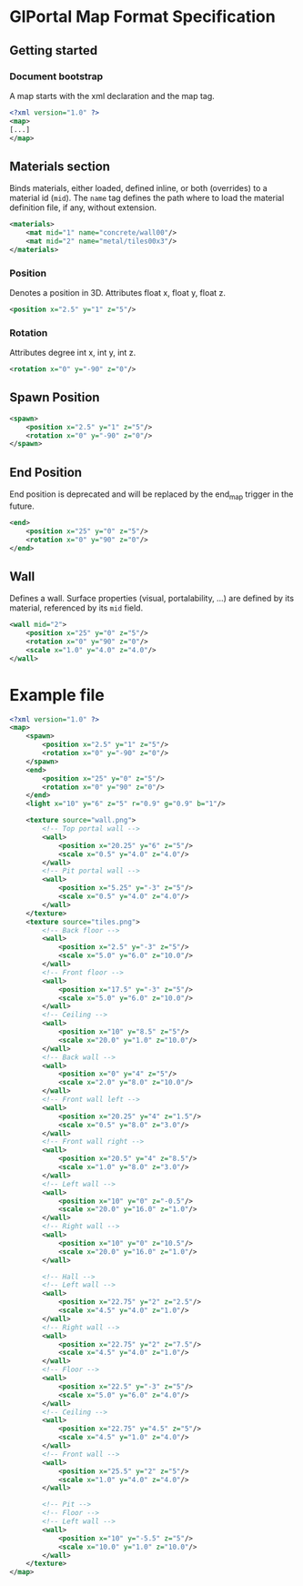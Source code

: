 * GlPortal Map Format Specification
** Getting started
*** Document bootstrap
A map starts with the xml declaration and the map tag. 
#+BEGIN_SRC xml
<?xml version="1.0" ?>
<map>
[...]
</map>
#+END_SRC
** Materials section
Binds materials, either loaded, defined inline, or both (overrides) to a material id (~mid~).
The ~name~ tag defines the path where to load the material definition file, if any, without extension.
#+BEGIN_SRC xml
<materials>
	<mat mid="1" name="concrete/wall00"/>
	<mat mid="2" name="metal/tiles00x3"/>
</materials>
#+END_SRC

*** Position
Denotes a position in 3D. 
Attributes float x, float y, float z.
#+BEGIN_SRC xml
<position x="2.5" y="1" z="5"/>
#+END_SRC

*** Rotation
Attributes degree int x, int y, int z.
#+BEGIN_SRC xml
<rotation x="0" y="-90" z="0"/>
#+END_SRC

** Spawn Position
#+BEGIN_SRC xml
<spawn>
	<position x="2.5" y="1" z="5"/>
	<rotation x="0" y="-90" z="0"/>
</spawn>
#+END_SRC

** End Position
End position is deprecated and will be replaced by the end_map trigger in the future.
#+BEGIN_SRC xml
<end>
	<position x="25" y="0" z="5"/>
	<rotation x="0" y="90" z="0"/>
</end>
#+END_SRC

#+BEGIN_COMMENT
** Model
#+BEGIN_SRC xml
<model mesh="door" texture="door">
	<position x="25" y="0" z="5"/>
	<rotation x="0" y="90" z="0"/>
</model>
#+END_SRC
#+END_COMMENT

** Wall
Defines a wall. Surface properties (visual, portalability, ...) are defined by its material, referenced by its ~mid~ field.
#+BEGIN_SRC xml
<wall mid="2">
	<position x="25" y="0" z="5"/>
	<rotation x="0" y="90" z="0"/>
	<scale x="1.0" y="4.0" z="4.0"/>
</wall>
#+END_SRC

* Example file
#+BEGIN_SRC xml
<?xml version="1.0" ?>
<map>
	<spawn>
		<position x="2.5" y="1" z="5"/>
		<rotation x="0" y="-90" z="0"/>
	</spawn>
	<end>
		<position x="25" y="0" z="5"/>
		<rotation x="0" y="90" z="0"/>
	</end>
	<light x="10" y="6" z="5" r="0.9" g="0.9" b="1"/>
	
	<texture source="wall.png">
		<!-- Top portal wall -->
		<wall>
			<position x="20.25" y="6" z="5"/>
			<scale x="0.5" y="4.0" z="4.0"/>
		</wall>
		<!-- Pit portal wall -->
		<wall>
			<position x="5.25" y="-3" z="5"/>
			<scale x="0.5" y="4.0" z="4.0"/>
		</wall>
	</texture>
	<texture source="tiles.png">
		<!-- Back floor -->
		<wall>
			<position x="2.5" y="-3" z="5"/>
			<scale x="5.0" y="6.0" z="10.0"/>
		</wall>
		<!-- Front floor -->
		<wall>
			<position x="17.5" y="-3" z="5"/>
			<scale x="5.0" y="6.0" z="10.0"/>
		</wall>
		<!-- Ceiling -->
		<wall>
			<position x="10" y="8.5" z="5"/>
			<scale x="20.0" y="1.0" z="10.0"/>
		</wall>
		<!-- Back wall -->
		<wall>
			<position x="0" y="4" z="5"/>
			<scale x="2.0" y="8.0" z="10.0"/>
		</wall>
		<!-- Front wall left -->
		<wall>
			<position x="20.25" y="4" z="1.5"/>
			<scale x="0.5" y="8.0" z="3.0"/>
		</wall>
		<!-- Front wall right -->
		<wall>
			<position x="20.5" y="4" z="8.5"/>
			<scale x="1.0" y="8.0" z="3.0"/>
		</wall>
		<!-- Left wall -->
		<wall>
			<position x="10" y="0" z="-0.5"/>
			<scale x="20.0" y="16.0" z="1.0"/>
		</wall>
		<!-- Right wall -->
		<wall>
			<position x="10" y="0" z="10.5"/>
			<scale x="20.0" y="16.0" z="1.0"/>
		</wall>
		
		<!-- Hall -->
		<!-- Left wall -->
		<wall>
			<position x="22.75" y="2" z="2.5"/>
			<scale x="4.5" y="4.0" z="1.0"/>
		</wall>
		<!-- Right wall -->
		<wall>
			<position x="22.75" y="2" z="7.5"/>
			<scale x="4.5" y="4.0" z="1.0"/>
		</wall>
		<!-- Floor -->
		<wall>
			<position x="22.5" y="-3" z="5"/>
			<scale x="5.0" y="6.0" z="4.0"/>
		</wall>
		<!-- Ceiling -->
		<wall>
			<position x="22.75" y="4.5" z="5"/>
			<scale x="4.5" y="1.0" z="4.0"/>
		</wall>
		<!-- Front wall -->
		<wall>
			<position x="25.5" y="2" z="5"/>
			<scale x="1.0" y="4.0" z="4.0"/>
		</wall>
		
		<!-- Pit -->
		<!-- Floor -->
		<!-- Left wall -->
		<wall>
			<position x="10" y="-5.5" z="5"/>
			<scale x="10.0" y="1.0" z="10.0"/>
		</wall>
	</texture>
</map>
#+END_SRC
